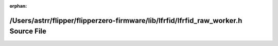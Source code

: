 .. meta::e1aab4c14e10e234b2610e8d89fc1be90b1e0d4208725d645b116559fba4722f79b2c85c68a344aabb5a10d1e9d31cdfbfd8f09f31d508cefbc26d225b361f53

:orphan:

.. title:: Flipper Zero Firmware: /Users/astrr/flipper/flipperzero-firmware/lib/lfrfid/lfrfid_raw_worker.h Source File

/Users/astrr/flipper/flipperzero-firmware/lib/lfrfid/lfrfid\_raw\_worker.h Source File
======================================================================================

.. container:: doxygen-content

   
   .. raw:: html
     :file: lfrfid__raw__worker_8h_source.html
